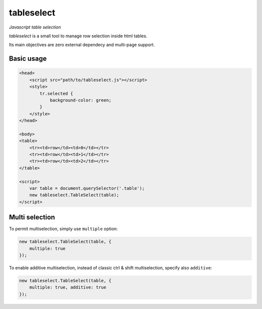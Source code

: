 tableselect
***********

*Javascript table selection*


*tableselect* is a small tool to manage row selection inside html tables.

Its main objectives are zero external dependecy and multi-page support.


Basic usage
###########

.. code-block:: html

    <head>
        <script src="path/to/tableselect.js"></script>
        <style>
            tr.selected {
                background-color: green;
            }
        </style>
    </head>

    <body>
    <table>
        <tr><td>row</td><td>0</td></tr>
        <tr><td>row</td><td>1</td></tr>
        <tr><td>row</td><td>2</td></tr>
    </table>

    <script>
        var table = document.querySelector('.table');
        new tableselect.TableSelect(table);
    </script>



Multi selection
###############

To permit multiselection, simply use ``multiple`` option:

.. code-block:: javascript

    new tableselect.TableSelect(table, {
        multiple: true
    });


To enable additive multiselection, instead of classic ctrl & shift
multiselection, specify also ``additive``:

.. code-block:: javascript

    new tableselect.TableSelect(table, {
        multiple: true, additive: true
    });
